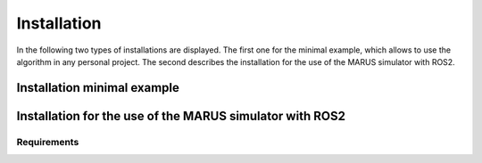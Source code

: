 ============
Installation
============
In the following two types of installations are displayed. The first one for the minimal example, 
which allows to use the algorithm in any personal project. The second describes the installation for 
the use of the MARUS simulator with ROS2.

Installation minimal example
----------------------------


Installation for the use of the MARUS simulator with ROS2
---------------------------------------------------------

Requirements
^^^^^^^^^^^^